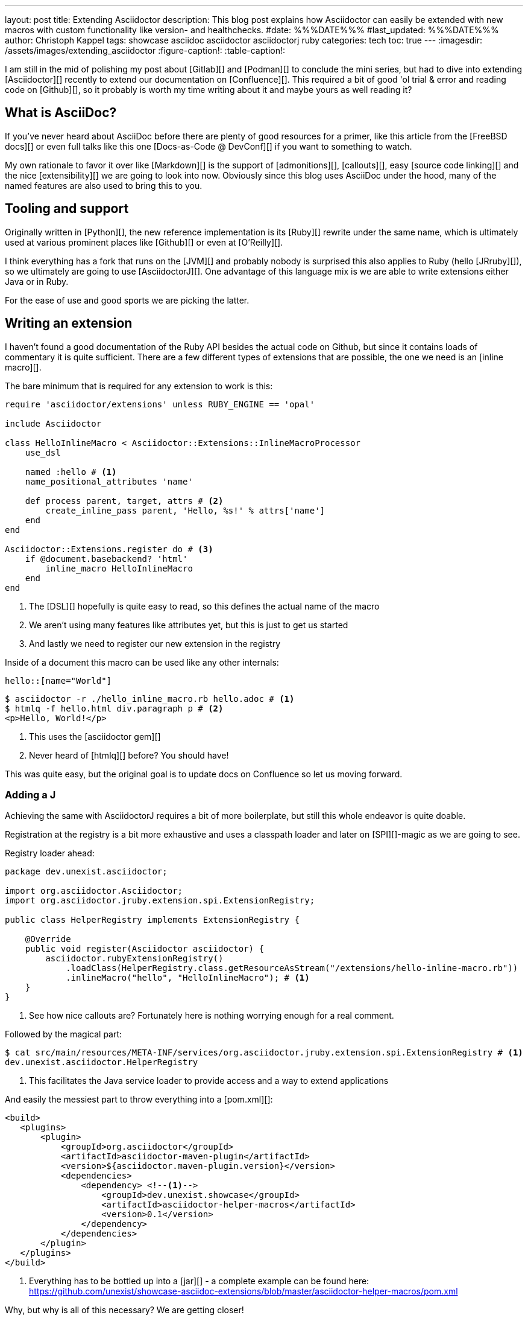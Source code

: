 ---
layout: post
title: Extending Asciidoctor
description: This blog post explains how Asciidoctor can easily be extended with new macros with custom functionality like version- and healthchecks.
#date: %%%DATE%%%
#last_updated: %%%DATE%%%
author: Christoph Kappel
tags: showcase asciidoc asciidoctor asciidoctorj ruby
categories: tech
toc: true
---
ifdef::asciidoctorconfigdir[]
:imagesdir: {asciidoctorconfigdir}/../assets/images/extending_asciidoctor
endif::[]
ifndef::asciidoctorconfigdir[]
:imagesdir: /assets/images/extending_asciidoctor
endif::[]
:figure-caption!:
:table-caption!:

////
https://www.youtube.com/watch?v=2XcJY7abovM
https://docs.freebsd.org/en/books/fdp-primer/asciidoctor-primer/
https://en.wikipedia.org/wiki/AsciiDoc
https://github.com/asciidoctor/asciidoctorj
https://github.com/asciidoctor/asciidoctor/blob/main/lib/asciidoctor/extensions.rb
https://github.com/mgdm/htmlq
https://github.com/asciidoctor/asciidoctor
https://www.baeldung.com/java-spi
https://docs.asciidoctor.org/asciidoc/latest/verbatim/callouts/
https://docs.asciidoctor.org/asciidoc/latest/verbatim/source-blocks/
https://github.com/confluence-publisher/confluence-publisher
////

I am still in the mid of polishing my post about [Gitlab][] and [Podman][] to conclude the
mini series, but had to dive into extending [Asciidoctor][] recently to extend our documentation
on [Confluence][].
This required a bit of good 'ol trial & error and reading code on [Github][], so it probably
is worth my time writing about it and maybe yours as well reading it?

== What is AsciiDoc?

If you've never heard about AsciiDoc before there are plenty of good resources for a primer,
like this article from the [FreeBSD docs][] or even full talks like this one
[Docs-as-Code @ DevConf][] if you want to something to watch.

My own rationale to favor it over like [Markdown][] is the support of [admonitions][],
[callouts][], easy [source code linking][] and the nice [extensibility][] we are going to
look into now.
Obviously since this blog uses AsciiDoc under the hood, many of the named features are also used
to bring this to you.

== Tooling and support

Originally written in [Python][], the new reference implementation is its [Ruby][] rewrite under
the same name, which is ultimately used at various prominent places like [Github][] or even at
[O'Reilly][].

I think everything has a fork that runs on the [JVM][] and probably nobody is surprised this also
applies to Ruby (hello [JRruby][]), so we ultimately are going to use [AsciidoctorJ][].
One advantage of this language mix is we are able to write extensions either Java or in Ruby.

For the ease of use and good sports we are picking the latter.

== Writing an extension

I haven't found a good documentation of the Ruby API besides the actual code on Github, but since
it contains loads of commentary it is quite sufficient.
There are a few different types of extensions that are possible, the one we need is an [inline
macro][].

The bare minimum that is required for any extension to work is this:

[source,ruby]
----
require 'asciidoctor/extensions' unless RUBY_ENGINE == 'opal'

include Asciidoctor

class HelloInlineMacro < Asciidoctor::Extensions::InlineMacroProcessor
    use_dsl

    named :hello # <1>
    name_positional_attributes 'name'

    def process parent, target, attrs # <2>
        create_inline_pass parent, 'Hello, %s!' % attrs['name']
    end
end

Asciidoctor::Extensions.register do # <3>
    if @document.basebackend? 'html'
        inline_macro HelloInlineMacro
    end
end
----
<1> The [DSL][] hopefully is quite easy to read, so this defines the actual name of the macro
<2> We aren't using many features like attributes yet, but this is just to get us started
<3> And lastly we need to register our new extension in the registry

Inside of a document this macro can be used like any other internals:

[source,adoc]
----
hello::[name="World"]
----

[source,shell]
----
$ asciidoctor -r ./hello_inline_macro.rb hello.adoc # <1>
$ htmlq -f hello.html div.paragraph p # <2>
<p>Hello, World!</p>
----
<1> This uses the [asciidoctor gem][]
<2> Never heard of [htmlq][] before? You should have!

This was quite easy, but the original goal is to update docs on Confluence so let us moving forward.

=== Adding a J

Achieving the same with AsciidoctorJ requires a bit of more boilerplate, but still this whole endeavor
is quite doable.

Registration at the registry is a bit more exhaustive and uses a classpath loader and later on
[SPI][]-magic as we are going to see.

Registry loader ahead:

[source,java]
----
package dev.unexist.asciidoctor;

import org.asciidoctor.Asciidoctor;
import org.asciidoctor.jruby.extension.spi.ExtensionRegistry;

public class HelperRegistry implements ExtensionRegistry {

    @Override
    public void register(Asciidoctor asciidoctor) {
        asciidoctor.rubyExtensionRegistry()
            .loadClass(HelperRegistry.class.getResourceAsStream("/extensions/hello-inline-macro.rb"))
            .inlineMacro("hello", "HelloInlineMacro"); # <1>
    }
}
----
<1> See how nice callouts are? Fortunately here is nothing worrying enough for a real comment.

Followed by the magical part:

[source,shell]
----
$ cat src/main/resources/META-INF/services/org.asciidoctor.jruby.extension.spi.ExtensionRegistry # <1>
dev.unexist.asciidoctor.HelperRegistry
----
<1> This facilitates the Java service loader to provide access and a way to extend applications

And easily the messiest part to throw everything into a [pom.xml][]:

[source,xml]
----
<build>
   <plugins>
       <plugin>
           <groupId>org.asciidoctor</groupId>
           <artifactId>asciidoctor-maven-plugin</artifactId>
           <version>${asciidoctor.maven-plugin.version}</version>
           <dependencies>
               <dependency> <!--1-->
                   <groupId>dev.unexist.showcase</groupId>
                   <artifactId>asciidoctor-helper-macros</artifactId>
                   <version>0.1</version>
               </dependency>
           </dependencies>
       </plugin>
   </plugins>
</build>
----
<1> Everything has to be bottled up into a [jar][] - a complete example can be found here:
<https://github.com/unexist/showcase-asciidoc-extensions/blob/master/asciidoctor-helper-macros/pom.xml>

Why, but why is all of this necessary?
We are getting closer!

## Getting this to Confluence

Pushing stuff to Confluence can be done via their REST-API, but fortunately for us there is an easier
way that nicely integrates in all the moving parts we have assembled now.

The [Confluence-Publisher][] plugin comes bundled with Asciidoc support and can nicely talk to the
REST API.
The only drawback here is not all of the features of Asciidoc are currently supported yet (like
tables and having a look at the last change probably never will) yet.

Among the unsupported options is the support to pass Ruby extensions easily, but alas we can add
Java dependencies and follow the SPI approach from before.

I'd like to shorten the mess, but all of this is somehow required:

[source,xml]
----
<build>
   <plugins>
        <plugin>
            <groupId>org.sahli.asciidoc.confluence.publisher</groupId>
            <artifactId>asciidoc-confluence-publisher-maven-plugin</artifactId>
            <version>${confluence.publisher.version}</version>
            <configuration>
                <asciidocRootFolder>${asciidocDirectory}</asciidocRootFolder> <!--1-->
                <sourceEncoding>UTF-8</sourceEncoding>
                <rootConfluenceUrl>${confluence.url}</rootConfluenceUrl>
                <spaceKey>${confluence.spaceKey}</spaceKey> <!--1-->
                <ancestorId>${confluence.ancestorId}</ancestorId>
                <username>${confluence.publisherUserName}</username>
                <password>${confluence.publisherPassword}</password>
                <pageTitlePrefix xml:space="preserve"/>
                <publishingStrategy>${confluence.publishingStrategy}
                </publishingStrategy>
                <orphanRemovalStrategy>KEEP_ORPHANS</orphanRemovalStrategy>
                <pageTitleSuffix
                        xml:space="preserve"> [${project.version}]</pageTitleSuffix>
                <versionMessage>Version ${project.version}</versionMessage>
                <attributes>
                    <version>${project.version}</version>
                </attributes>
            </configuration>
            <executions>
                <execution>
                    <id>publish-documentation</id>
                    <phase>generate-resources</phase>
                    <goals>
                        <goal>publish</goal>
                    </goals>
                </execution>
            </executions>
           <dependencies>
               <dependency> <!--2-->
                   <groupId>dev.unexist.showcase</groupId>
                   <artifactId>asciidoctor-helper-macros</artifactId>
                   <version>0.1</version>
               </dependency>
           </dependencies>
        </plugin>
   </plugins>
</build>
----
<1> The list of supported attributes and flags can be found here:
<https://confluence-publisher.atlassian.net/wiki/spaces/CPD/overview?mode=global>
<2> Remember this from before?

== Conclusion

All examples can be found here:

<https://github.com/unexist/showcase-asciidoc-extensions>

[bibliography]
== Bibliography
